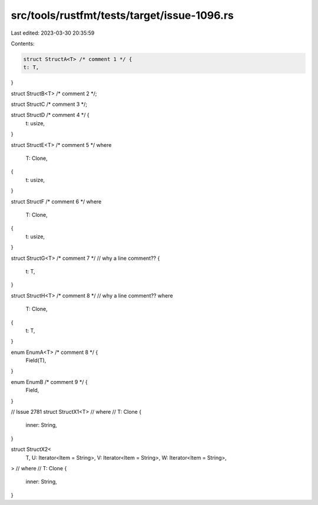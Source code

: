src/tools/rustfmt/tests/target/issue-1096.rs
============================================

Last edited: 2023-03-30 20:35:59

Contents:

.. code-block:: rs

    struct StructA<T> /* comment 1 */ {
    t: T,
}

struct StructB<T> /* comment 2 */;

struct StructC /* comment 3 */;

struct StructD /* comment 4 */ {
    t: usize,
}

struct StructE<T>
/* comment 5 */
where
    T: Clone,
{
    t: usize,
}

struct StructF
/* comment 6 */
where
    T: Clone,
{
    t: usize,
}

struct StructG<T>
/* comment 7 */
// why a line comment??
{
    t: T,
}

struct StructH<T>
/* comment 8 */
// why a line comment??
where
    T: Clone,
{
    t: T,
}

enum EnumA<T> /* comment 8 */ {
    Field(T),
}

enum EnumB /* comment 9 */ {
    Field,
}

// Issue 2781
struct StructX1<T>
// where
//     T: Clone
{
    inner: String,
}

struct StructX2<
    T,
    U: Iterator<Item = String>,
    V: Iterator<Item = String>,
    W: Iterator<Item = String>,
>
// where
//     T: Clone
{
    inner: String,
}


